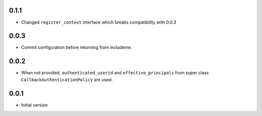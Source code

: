 0.1.1
-----

* Changed ``register_context`` interface which breaks compatibility with 0.0.3

0.0.3
-----

* Commit configuration before returning from includeme.


0.0.2
-----

* When not provided, ``authenticated_userid`` and ``effective_principals`` from
  super class ``CallbackAuthenticationPolicy`` are used.


0.0.1
-----

* Initial version
